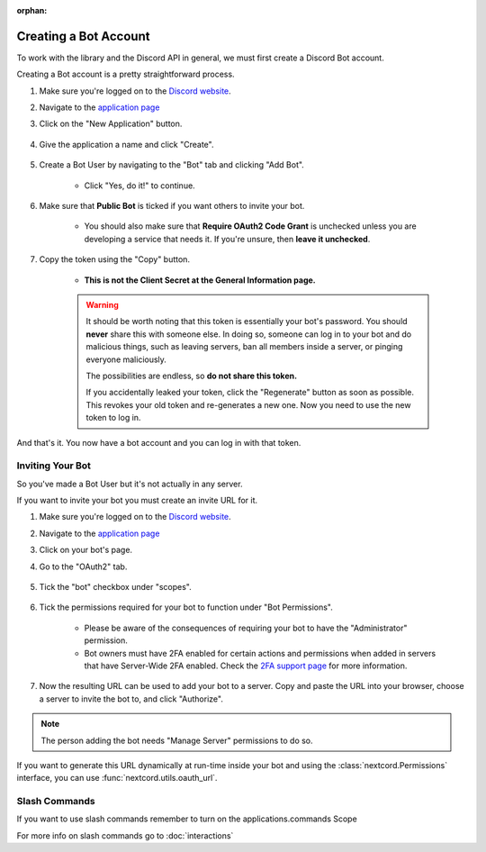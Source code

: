:orphan:

.. _discord-intro:

Creating a Bot Account
========================

To work with the library and the Discord API in general, we must first create a Discord Bot account.

Creating a Bot account is a pretty straightforward process.

1. Make sure you're logged on to the `Discord website <https://discord.com>`_.
2. Navigate to the `application page <https://discord.com/developers/applications>`_
3. Click on the "New Application" button.

    .. image:: /images/discord_create_app_button.png
        :alt: The new application button.

4. Give the application a name and click "Create".

    .. image:: /images/discord_create_app_form.png
        :alt: The new application form filled in.

5. Create a Bot User by navigating to the "Bot" tab and clicking "Add Bot".

    - Click "Yes, do it!" to continue.

    .. image:: /images/discord_create_bot_user.png
        :alt: The Add Bot button.
6. Make sure that **Public Bot** is ticked if you want others to invite your bot.

    - You should also make sure that **Require OAuth2 Code Grant** is unchecked unless you
      are developing a service that needs it. If you're unsure, then **leave it unchecked**.

    .. image:: /images/discord_bot_user_options.png
        :alt: How the Bot User options should look like for most people.

7. Copy the token using the "Copy" button.

    - **This is not the Client Secret at the General Information page.**

    .. warning::

        It should be worth noting that this token is essentially your bot's
        password. You should **never** share this with someone else. In doing so,
        someone can log in to your bot and do malicious things, such as leaving
        servers, ban all members inside a server, or pinging everyone maliciously.

        The possibilities are endless, so **do not share this token.**

        If you accidentally leaked your token, click the "Regenerate" button as soon
        as possible. This revokes your old token and re-generates a new one.
        Now you need to use the new token to log in.

And that's it. You now have a bot account and you can log in with that token.

.. _discord_invite_bot:

Inviting Your Bot
-------------------

So you've made a Bot User but it's not actually in any server.

If you want to invite your bot you must create an invite URL for it.

1. Make sure you're logged on to the `Discord website <https://discord.com>`_.
2. Navigate to the `application page <https://discord.com/developers/applications>`_
3. Click on your bot's page.
4. Go to the "OAuth2" tab.

    .. image:: /images/discord_oauth2.png
        :alt: How the OAuth2 page should look like.

5. Tick the "bot" checkbox under "scopes".

    .. image:: /images/discord_oauth2_scope.png
        :alt: The scopes checkbox with "bot" ticked.

6. Tick the permissions required for your bot to function under "Bot Permissions".

    - Please be aware of the consequences of requiring your bot to have the "Administrator" permission.

    - Bot owners must have 2FA enabled for certain actions and permissions when added in servers that have Server-Wide 2FA enabled. Check the `2FA support page <https://support.discord.com/hc/en-us/articles/219576828-Setting-up-Two-Factor-Authentication>`_ for more information.

    .. image:: /images/discord_oauth2_perms.png
        :alt: The permission checkboxes with some permissions checked.

7. Now the resulting URL can be used to add your bot to a server. Copy and paste the URL into your browser, choose a server to invite the bot to, and click "Authorize".


.. note::

    The person adding the bot needs "Manage Server" permissions to do so.

If you want to generate this URL dynamically at run-time inside your bot and using the
:class:`nextcord.Permissions` interface, you can use :func:`nextcord.utils.oauth_url`.

Slash Commands
---------------
If you want to use slash commands remember to turn on the applications.commands Scope

.. image:: /images/slash_scope.jpg

For more info on slash commands go to :doc:`interactions`
